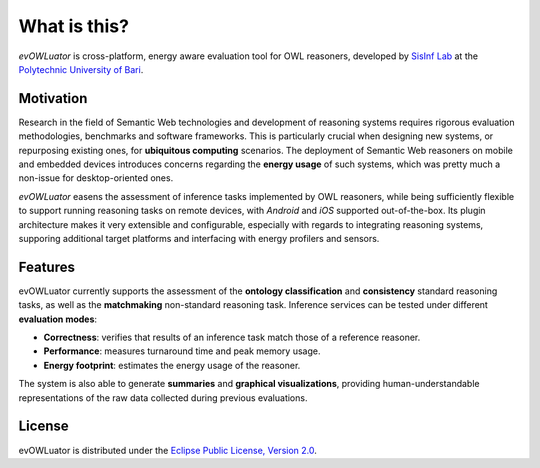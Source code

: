 =============
What is this?
=============

*evOWLuator* is cross-platform, energy aware evaluation tool for OWL reasoners,
developed by `SisInf Lab`_ at the `Polytechnic University of Bari`_.

Motivation
==========

Research in the field of Semantic Web technologies and development of reasoning systems requires
rigorous evaluation methodologies, benchmarks and software frameworks. This is particularly crucial
when designing new systems, or repurposing existing ones, for **ubiquitous computing** scenarios.
The deployment of Semantic Web reasoners on mobile and embedded devices introduces concerns
regarding the **energy usage** of such systems, which was pretty much a non-issue for
desktop-oriented ones.

*evOWLuator* easens the assessment of inference tasks implemented by OWL reasoners, while being
sufficiently flexible to support running reasoning tasks on remote devices, with *Android* and *iOS*
supported out-of-the-box. Its plugin architecture makes it very extensible and configurable,
especially with regards to integrating reasoning systems, supporing additional target platforms
and interfacing with energy profilers and sensors.

Features
========

evOWLuator currently supports the assessment of the **ontology classification**
and **consistency** standard reasoning tasks, as well as the **matchmaking**
non-standard reasoning task. Inference services can be tested under different **evaluation modes**:

- **Correctness**: verifies that results of an inference task match those of a reference reasoner.
- **Performance**: measures turnaround time and peak memory usage.
- **Energy footprint**: estimates the energy usage of the reasoner.

The system is also able to generate **summaries** and **graphical visualizations**, providing
human-understandable representations of the raw data collected during previous evaluations.

License
=======

evOWLuator is distributed under the `Eclipse Public License, Version 2.0`_.

.. _Eclipse Public License, Version 2.0: https://www.eclipse.org/legal/epl-2.0
.. _Polytechnic University of Bari: http://www.poliba.it
.. _SisInf Lab: http://sisinflab.poliba.it/swottools
